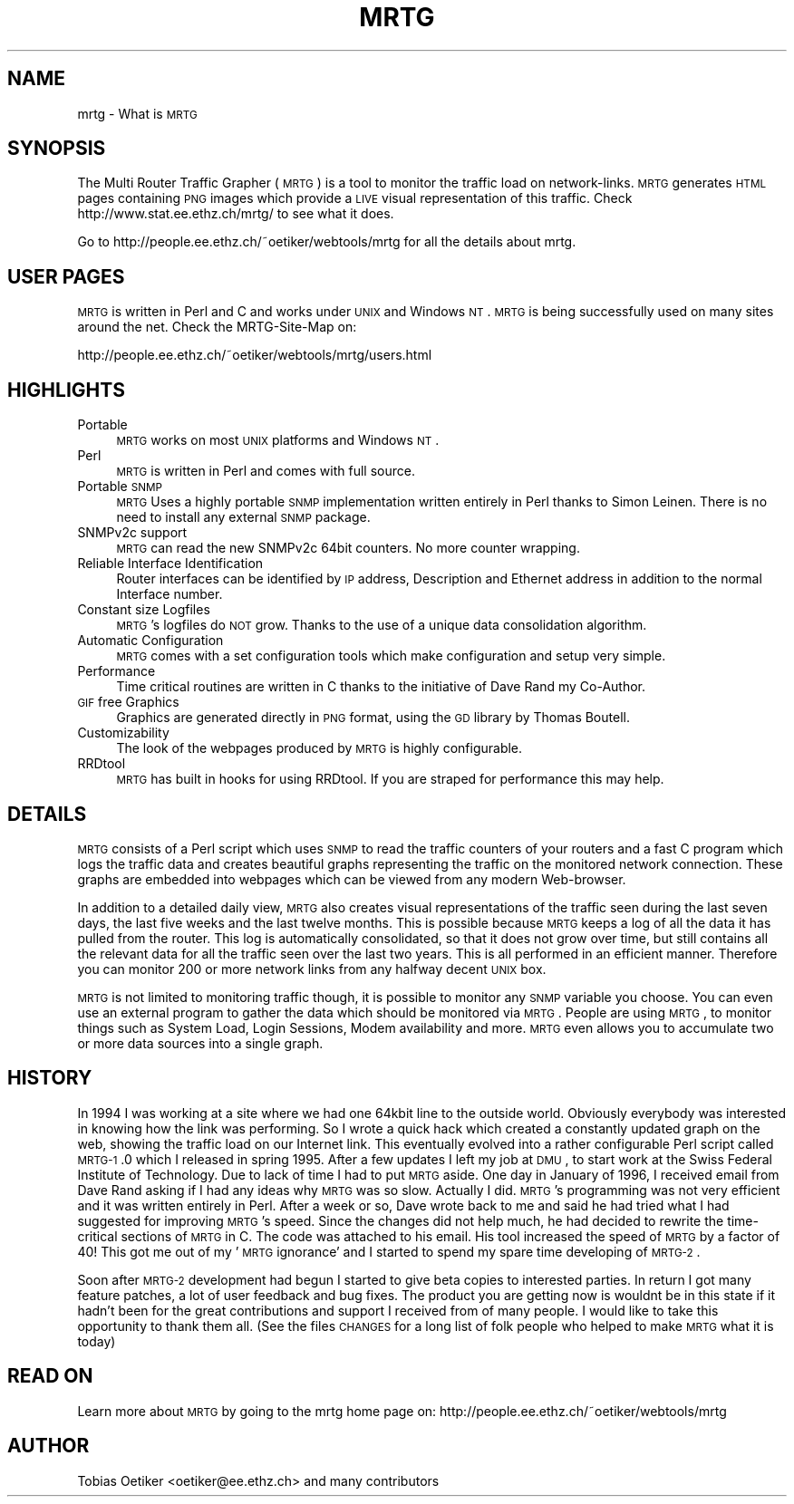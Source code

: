 .\" Automatically generated by Pod::Man version 1.15
.\" Fri Jul  5 20:35:14 2002
.\"
.\" Standard preamble:
.\" ======================================================================
.de Sh \" Subsection heading
.br
.if t .Sp
.ne 5
.PP
\fB\\$1\fR
.PP
..
.de Sp \" Vertical space (when we can't use .PP)
.if t .sp .5v
.if n .sp
..
.de Ip \" List item
.br
.ie \\n(.$>=3 .ne \\$3
.el .ne 3
.IP "\\$1" \\$2
..
.de Vb \" Begin verbatim text
.ft CW
.nf
.ne \\$1
..
.de Ve \" End verbatim text
.ft R

.fi
..
.\" Set up some character translations and predefined strings.  \*(-- will
.\" give an unbreakable dash, \*(PI will give pi, \*(L" will give a left
.\" double quote, and \*(R" will give a right double quote.  | will give a
.\" real vertical bar.  \*(C+ will give a nicer C++.  Capital omega is used
.\" to do unbreakable dashes and therefore won't be available.  \*(C` and
.\" \*(C' expand to `' in nroff, nothing in troff, for use with C<>
.tr \(*W-|\(bv\*(Tr
.ds C+ C\v'-.1v'\h'-1p'\s-2+\h'-1p'+\s0\v'.1v'\h'-1p'
.ie n \{\
.    ds -- \(*W-
.    ds PI pi
.    if (\n(.H=4u)&(1m=24u) .ds -- \(*W\h'-12u'\(*W\h'-12u'-\" diablo 10 pitch
.    if (\n(.H=4u)&(1m=20u) .ds -- \(*W\h'-12u'\(*W\h'-8u'-\"  diablo 12 pitch
.    ds L" ""
.    ds R" ""
.    ds C` ""
.    ds C' ""
'br\}
.el\{\
.    ds -- \|\(em\|
.    ds PI \(*p
.    ds L" ``
.    ds R" ''
'br\}
.\"
.\" If the F register is turned on, we'll generate index entries on stderr
.\" for titles (.TH), headers (.SH), subsections (.Sh), items (.Ip), and
.\" index entries marked with X<> in POD.  Of course, you'll have to process
.\" the output yourself in some meaningful fashion.
.if \nF \{\
.    de IX
.    tm Index:\\$1\t\\n%\t"\\$2"
..
.    nr % 0
.    rr F
.\}
.\"
.\" For nroff, turn off justification.  Always turn off hyphenation; it
.\" makes way too many mistakes in technical documents.
.hy 0
.if n .na
.\"
.\" Accent mark definitions (@(#)ms.acc 1.5 88/02/08 SMI; from UCB 4.2).
.\" Fear.  Run.  Save yourself.  No user-serviceable parts.
.bd B 3
.    \" fudge factors for nroff and troff
.if n \{\
.    ds #H 0
.    ds #V .8m
.    ds #F .3m
.    ds #[ \f1
.    ds #] \fP
.\}
.if t \{\
.    ds #H ((1u-(\\\\n(.fu%2u))*.13m)
.    ds #V .6m
.    ds #F 0
.    ds #[ \&
.    ds #] \&
.\}
.    \" simple accents for nroff and troff
.if n \{\
.    ds ' \&
.    ds ` \&
.    ds ^ \&
.    ds , \&
.    ds ~ ~
.    ds /
.\}
.if t \{\
.    ds ' \\k:\h'-(\\n(.wu*8/10-\*(#H)'\'\h"|\\n:u"
.    ds ` \\k:\h'-(\\n(.wu*8/10-\*(#H)'\`\h'|\\n:u'
.    ds ^ \\k:\h'-(\\n(.wu*10/11-\*(#H)'^\h'|\\n:u'
.    ds , \\k:\h'-(\\n(.wu*8/10)',\h'|\\n:u'
.    ds ~ \\k:\h'-(\\n(.wu-\*(#H-.1m)'~\h'|\\n:u'
.    ds / \\k:\h'-(\\n(.wu*8/10-\*(#H)'\z\(sl\h'|\\n:u'
.\}
.    \" troff and (daisy-wheel) nroff accents
.ds : \\k:\h'-(\\n(.wu*8/10-\*(#H+.1m+\*(#F)'\v'-\*(#V'\z.\h'.2m+\*(#F'.\h'|\\n:u'\v'\*(#V'
.ds 8 \h'\*(#H'\(*b\h'-\*(#H'
.ds o \\k:\h'-(\\n(.wu+\w'\(de'u-\*(#H)/2u'\v'-.3n'\*(#[\z\(de\v'.3n'\h'|\\n:u'\*(#]
.ds d- \h'\*(#H'\(pd\h'-\w'~'u'\v'-.25m'\f2\(hy\fP\v'.25m'\h'-\*(#H'
.ds D- D\\k:\h'-\w'D'u'\v'-.11m'\z\(hy\v'.11m'\h'|\\n:u'
.ds th \*(#[\v'.3m'\s+1I\s-1\v'-.3m'\h'-(\w'I'u*2/3)'\s-1o\s+1\*(#]
.ds Th \*(#[\s+2I\s-2\h'-\w'I'u*3/5'\v'-.3m'o\v'.3m'\*(#]
.ds ae a\h'-(\w'a'u*4/10)'e
.ds Ae A\h'-(\w'A'u*4/10)'E
.    \" corrections for vroff
.if v .ds ~ \\k:\h'-(\\n(.wu*9/10-\*(#H)'\s-2\u~\d\s+2\h'|\\n:u'
.if v .ds ^ \\k:\h'-(\\n(.wu*10/11-\*(#H)'\v'-.4m'^\v'.4m'\h'|\\n:u'
.    \" for low resolution devices (crt and lpr)
.if \n(.H>23 .if \n(.V>19 \
\{\
.    ds : e
.    ds 8 ss
.    ds o a
.    ds d- d\h'-1'\(ga
.    ds D- D\h'-1'\(hy
.    ds th \o'bp'
.    ds Th \o'LP'
.    ds ae ae
.    ds Ae AE
.\}
.rm #[ #] #H #V #F C
.\" ======================================================================
.\"
.IX Title "MRTG 1"
.TH MRTG 1 "2.9.21" "2002-07-05" "mrtg"
.UC
.SH "NAME"
mrtg \- What is \s-1MRTG\s0
.SH "SYNOPSIS"
.IX Header "SYNOPSIS"
The Multi Router Traffic Grapher (\s-1MRTG\s0) is a tool to monitor
the traffic load on network-links.  \s-1MRTG\s0 generates \s-1HTML\s0 pages
containing \s-1PNG\s0 images which provide a \s-1LIVE\s0 visual representation of
this traffic. Check http://www.stat.ee.ethz.ch/mrtg/ to see what it does.
.PP
Go to http://people.ee.ethz.ch/~oetiker/webtools/mrtg for all the details about
mrtg.
.SH "USER PAGES"
.IX Header "USER PAGES"
\&\s-1MRTG\s0 is written in Perl and C and works under \s-1UNIX\s0 and Windows
\&\s-1NT\s0. \s-1MRTG\s0 is being successfully used on many sites around the net.
Check the MRTG-Site-Map on:
.PP
.Vb 1
\& http://people.ee.ethz.ch/~oetiker/webtools/mrtg/users.html
.Ve
.SH "HIGHLIGHTS"
.IX Header "HIGHLIGHTS"
.Ip "Portable" 4
.IX Item "Portable"
\&\s-1MRTG\s0 works on most \s-1UNIX\s0 platforms and Windows \s-1NT\s0.
.Ip "Perl" 4
.IX Item "Perl"
\&\s-1MRTG\s0 is written in Perl and comes with full source.
.Ip "Portable \s-1SNMP\s0" 4
.IX Item "Portable SNMP"
\&\s-1MRTG\s0 Uses a highly portable \s-1SNMP\s0 implementation written entirely in
Perl thanks to Simon Leinen. There is no need to install any
external \s-1SNMP\s0 package.
.Ip "SNMPv2c support" 4
.IX Item "SNMPv2c support"
\&\s-1MRTG\s0 can read the new SNMPv2c 64bit counters. No more counter wrapping.
.Ip "Reliable Interface Identification" 4
.IX Item "Reliable Interface Identification"
Router interfaces can be identified by \s-1IP\s0 address, Description and
Ethernet address in addition to the normal Interface number.
.Ip "Constant size Logfiles" 4
.IX Item "Constant size Logfiles"
\&\s-1MRTG\s0's logfiles do \s-1NOT\s0 grow. Thanks to the use of a unique data
consolidation algorithm.
.Ip "Automatic Configuration" 4
.IX Item "Automatic Configuration"
\&\s-1MRTG\s0 comes with a set configuration tools which make configuration and
setup very simple.
.Ip "Performance" 4
.IX Item "Performance"
Time critical routines are written in C thanks to the initiative
of Dave Rand my Co-Author.
.Ip "\s-1GIF\s0 free Graphics" 4
.IX Item "GIF free Graphics"
Graphics are generated directly in \s-1PNG\s0 format, using the
\&\s-1GD\s0 library by Thomas Boutell.
.Ip "Customizability" 4
.IX Item "Customizability"
The look of the webpages produced by \s-1MRTG\s0 is highly configurable.
.Ip "RRDtool" 4
.IX Item "RRDtool"
\&\s-1MRTG\s0 has built in hooks for using RRDtool. If you are straped for
performance this may help.
.SH "DETAILS"
.IX Header "DETAILS"
\&\s-1MRTG\s0 consists of a Perl script which uses \s-1SNMP\s0 to read the traffic
counters of your routers and a fast C program which logs the traffic
data and creates beautiful graphs representing the traffic on the
monitored network connection. These graphs are embedded into webpages
which can be viewed from any modern Web-browser.
.PP
In addition to a detailed daily view, \s-1MRTG\s0 also creates visual
representations of the traffic seen during the last seven days, the
last five weeks and the last twelve months. This is possible because
\&\s-1MRTG\s0 keeps a log of all the data it has pulled from the router. This
log is automatically consolidated, so that it does not grow over time,
but still contains all the relevant data for all the traffic seen over
the last two years.  This is all performed in an efficient manner.
Therefore you can monitor 200 or more network links from any halfway
decent \s-1UNIX\s0 box.
.PP
\&\s-1MRTG\s0 is not limited to monitoring traffic though, it is possible to
monitor any \s-1SNMP\s0 variable you choose. You can even use an
external program to gather the data which should be monitored via
\&\s-1MRTG\s0. People are using \s-1MRTG\s0, to monitor things such as System Load,
Login Sessions, Modem availability and more. \s-1MRTG\s0 even allows you to
accumulate two or more data sources into a single graph.
.SH "HISTORY"
.IX Header "HISTORY"
In 1994 I was working at a site where we had one
64kbit line to the outside world. Obviously everybody was interested
in knowing how the link was performing. So I wrote a quick hack which
created a constantly updated graph on the web, showing the traffic
load on our Internet link. This eventually evolved into a rather
configurable Perl script called \s-1MRTG-1\s0.0 which I released in spring
1995. After a few updates I left my job at \s-1DMU\s0, to start work at the
Swiss Federal Institute of Technology. Due to lack of time I had to
put \s-1MRTG\s0 aside. One day in January of 1996, I received email from
Dave Rand asking if I had any ideas why \s-1MRTG\s0 was so slow. Actually I
did. \s-1MRTG\s0's programming was not very efficient and it was written
entirely in Perl. After a week or so, Dave wrote back to me and said
he had tried what I had suggested for improving \s-1MRTG\s0's speed. Since
the changes did not help much, he had decided to rewrite the
time-critical sections of \s-1MRTG\s0 in C. The code was attached to his
email. His tool increased the speed of \s-1MRTG\s0 by a factor of 40! This
got me out of my '\s-1MRTG\s0 ignorance' and I started to spend my spare time
developing of \s-1MRTG-2\s0.
.PP
Soon after \s-1MRTG-2\s0 development had begun I started to give beta
copies to interested parties. In return I got many feature patches, a
lot of user feedback and bug fixes. The product you are getting now is
wouldnt be in this state if it hadn't been for the great contributions
and support I received from of many people. I would like
to take this opportunity to thank them all. (See the files \s-1CHANGES\s0 for a
long list of folk people who helped to make \s-1MRTG\s0 what it is today)
.SH "READ ON"
.IX Header "READ ON"
Learn more about \s-1MRTG\s0 by going to the mrtg home page on:
http://people.ee.ethz.ch/~oetiker/webtools/mrtg
.SH "AUTHOR"
.IX Header "AUTHOR"
Tobias Oetiker <oetiker@ee.ethz.ch> and many contributors
